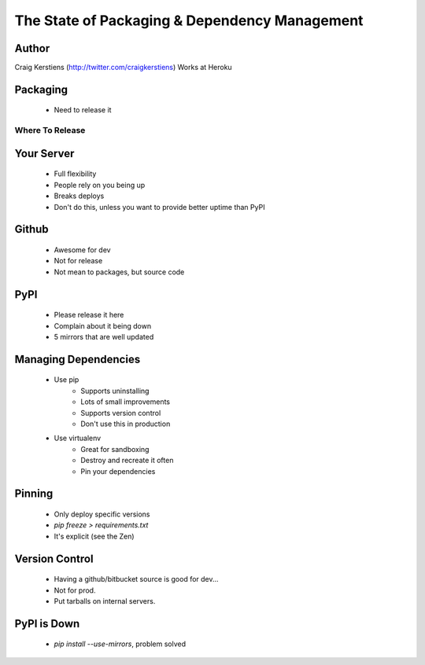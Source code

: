 ==============================================
The State of Packaging & Dependency Management
==============================================

Author
-----
Craig Kerstiens (http://twitter.com/craigkerstiens)
Works at Heroku

Packaging
---------
  * Need to release it

Where To Release
================

Your Server
-----------
  * Full flexibility
  * People rely on you being up
  * Breaks deploys
  * Don't do this, unless you want to provide better uptime than PyPI

Github
------
  * Awesome for dev
  * Not for release
  * Not mean to packages, but source code

PyPI
----
  * Please release it here
  * Complain about it being down
  * 5 mirrors that are well updated
  
Managing Dependencies
---------------------
  * Use pip
     * Supports uninstalling
     * Lots of small improvements
     * Supports version control 
     * Don't use this in production
  * Use virtualenv
     * Great for sandboxing
     * Destroy and recreate it often
     * Pin your dependencies

Pinning
-------
  * Only deploy specific versions
  * `pip freeze > requirements.txt`
  * It's explicit (see the Zen)

Version Control
---------------
  * Having a github/bitbucket source is good for dev...
  * Not for prod.
  * Put tarballs on internal servers.
     
PyPI is Down
------------
  * `pip install --use-mirrors`, problem solved


